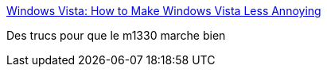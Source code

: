 :jbake-type: post
:jbake-status: published
:jbake-title: Windows Vista: How to Make Windows Vista Less Annoying
:jbake-tags: software,reference,vista,windows,_mois_juin,_année_2008
:jbake-date: 2008-06-17
:jbake-depth: ../
:jbake-uri: shaarli/1213713708000.adoc
:jbake-source: https://nicolas-delsaux.hd.free.fr/Shaarli?searchterm=http%3A%2F%2Flifehacker.com%2F5016951%2Fhow-to-make-windows-vista-less-annoying&searchtags=software+reference+vista+windows+_mois_juin+_ann%C3%A9e_2008
:jbake-style: shaarli

http://lifehacker.com/5016951/how-to-make-windows-vista-less-annoying[Windows Vista: How to Make Windows Vista Less Annoying]

Des trucs pour que le m1330 marche bien
